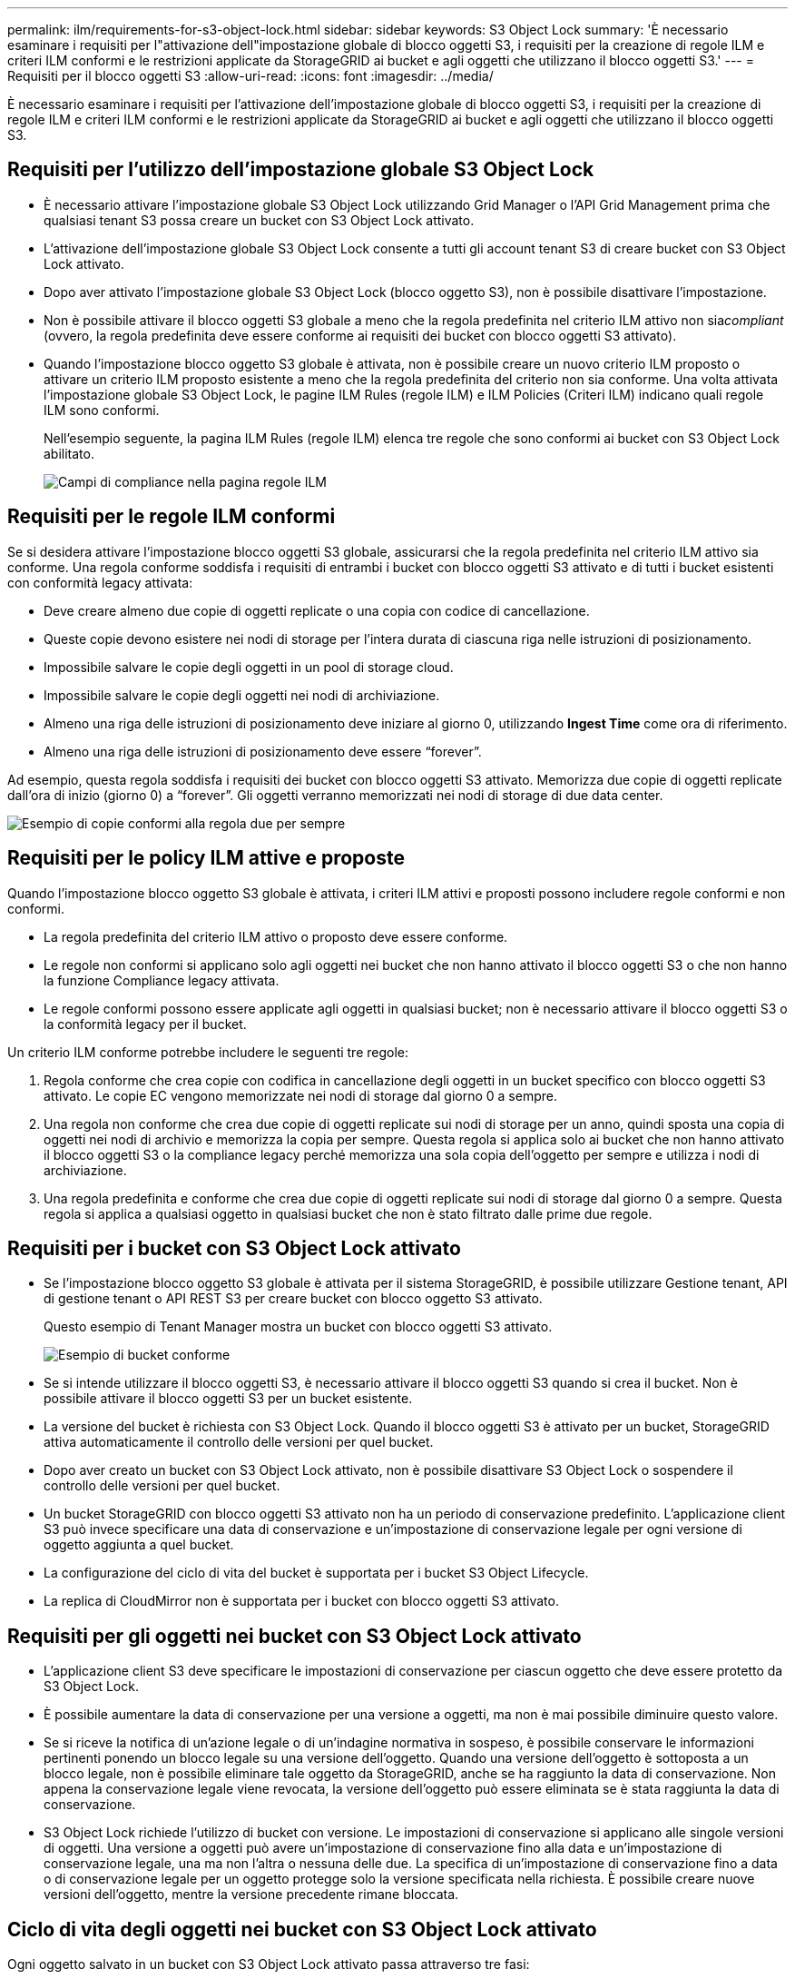 ---
permalink: ilm/requirements-for-s3-object-lock.html 
sidebar: sidebar 
keywords: S3 Object Lock 
summary: 'È necessario esaminare i requisiti per l"attivazione dell"impostazione globale di blocco oggetti S3, i requisiti per la creazione di regole ILM e criteri ILM conformi e le restrizioni applicate da StorageGRID ai bucket e agli oggetti che utilizzano il blocco oggetti S3.' 
---
= Requisiti per il blocco oggetti S3
:allow-uri-read: 
:icons: font
:imagesdir: ../media/


[role="lead"]
È necessario esaminare i requisiti per l'attivazione dell'impostazione globale di blocco oggetti S3, i requisiti per la creazione di regole ILM e criteri ILM conformi e le restrizioni applicate da StorageGRID ai bucket e agli oggetti che utilizzano il blocco oggetti S3.



== Requisiti per l'utilizzo dell'impostazione globale S3 Object Lock

* È necessario attivare l'impostazione globale S3 Object Lock utilizzando Grid Manager o l'API Grid Management prima che qualsiasi tenant S3 possa creare un bucket con S3 Object Lock attivato.
* L'attivazione dell'impostazione globale S3 Object Lock consente a tutti gli account tenant S3 di creare bucket con S3 Object Lock attivato.
* Dopo aver attivato l'impostazione globale S3 Object Lock (blocco oggetto S3), non è possibile disattivare l'impostazione.
* Non è possibile attivare il blocco oggetti S3 globale a meno che la regola predefinita nel criterio ILM attivo non sia__compliant__ (ovvero, la regola predefinita deve essere conforme ai requisiti dei bucket con blocco oggetti S3 attivato).
* Quando l'impostazione blocco oggetto S3 globale è attivata, non è possibile creare un nuovo criterio ILM proposto o attivare un criterio ILM proposto esistente a meno che la regola predefinita del criterio non sia conforme. Una volta attivata l'impostazione globale S3 Object Lock, le pagine ILM Rules (regole ILM) e ILM Policies (Criteri ILM) indicano quali regole ILM sono conformi.
+
Nell'esempio seguente, la pagina ILM Rules (regole ILM) elenca tre regole che sono conformi ai bucket con S3 Object Lock abilitato.

+
image::../media/compliance_fields_on_ilm_rules_page.png[Campi di compliance nella pagina regole ILM]





== Requisiti per le regole ILM conformi

Se si desidera attivare l'impostazione blocco oggetti S3 globale, assicurarsi che la regola predefinita nel criterio ILM attivo sia conforme. Una regola conforme soddisfa i requisiti di entrambi i bucket con blocco oggetti S3 attivato e di tutti i bucket esistenti con conformità legacy attivata:

* Deve creare almeno due copie di oggetti replicate o una copia con codice di cancellazione.
* Queste copie devono esistere nei nodi di storage per l'intera durata di ciascuna riga nelle istruzioni di posizionamento.
* Impossibile salvare le copie degli oggetti in un pool di storage cloud.
* Impossibile salvare le copie degli oggetti nei nodi di archiviazione.
* Almeno una riga delle istruzioni di posizionamento deve iniziare al giorno 0, utilizzando *Ingest Time* come ora di riferimento.
* Almeno una riga delle istruzioni di posizionamento deve essere "`forever`".


Ad esempio, questa regola soddisfa i requisiti dei bucket con blocco oggetti S3 attivato. Memorizza due copie di oggetti replicate dall'ora di inizio (giorno 0) a "`forever`". Gli oggetti verranno memorizzati nei nodi di storage di due data center.

image::../media/compliant_rule_two_copies_forever.png[Esempio di copie conformi alla regola due per sempre]



== Requisiti per le policy ILM attive e proposte

Quando l'impostazione blocco oggetto S3 globale è attivata, i criteri ILM attivi e proposti possono includere regole conformi e non conformi.

* La regola predefinita del criterio ILM attivo o proposto deve essere conforme.
* Le regole non conformi si applicano solo agli oggetti nei bucket che non hanno attivato il blocco oggetti S3 o che non hanno la funzione Compliance legacy attivata.
* Le regole conformi possono essere applicate agli oggetti in qualsiasi bucket; non è necessario attivare il blocco oggetti S3 o la conformità legacy per il bucket.


Un criterio ILM conforme potrebbe includere le seguenti tre regole:

. Regola conforme che crea copie con codifica in cancellazione degli oggetti in un bucket specifico con blocco oggetti S3 attivato. Le copie EC vengono memorizzate nei nodi di storage dal giorno 0 a sempre.
. Una regola non conforme che crea due copie di oggetti replicate sui nodi di storage per un anno, quindi sposta una copia di oggetti nei nodi di archivio e memorizza la copia per sempre. Questa regola si applica solo ai bucket che non hanno attivato il blocco oggetti S3 o la compliance legacy perché memorizza una sola copia dell'oggetto per sempre e utilizza i nodi di archiviazione.
. Una regola predefinita e conforme che crea due copie di oggetti replicate sui nodi di storage dal giorno 0 a sempre. Questa regola si applica a qualsiasi oggetto in qualsiasi bucket che non è stato filtrato dalle prime due regole.




== Requisiti per i bucket con S3 Object Lock attivato

* Se l'impostazione blocco oggetto S3 globale è attivata per il sistema StorageGRID, è possibile utilizzare Gestione tenant, API di gestione tenant o API REST S3 per creare bucket con blocco oggetto S3 attivato.
+
Questo esempio di Tenant Manager mostra un bucket con blocco oggetti S3 attivato.

+
image::../media/compliant_bucket.png[Esempio di bucket conforme]

* Se si intende utilizzare il blocco oggetti S3, è necessario attivare il blocco oggetti S3 quando si crea il bucket. Non è possibile attivare il blocco oggetti S3 per un bucket esistente.
* La versione del bucket è richiesta con S3 Object Lock. Quando il blocco oggetti S3 è attivato per un bucket, StorageGRID attiva automaticamente il controllo delle versioni per quel bucket.
* Dopo aver creato un bucket con S3 Object Lock attivato, non è possibile disattivare S3 Object Lock o sospendere il controllo delle versioni per quel bucket.
* Un bucket StorageGRID con blocco oggetti S3 attivato non ha un periodo di conservazione predefinito. L'applicazione client S3 può invece specificare una data di conservazione e un'impostazione di conservazione legale per ogni versione di oggetto aggiunta a quel bucket.
* La configurazione del ciclo di vita del bucket è supportata per i bucket S3 Object Lifecycle.
* La replica di CloudMirror non è supportata per i bucket con blocco oggetti S3 attivato.




== Requisiti per gli oggetti nei bucket con S3 Object Lock attivato

* L'applicazione client S3 deve specificare le impostazioni di conservazione per ciascun oggetto che deve essere protetto da S3 Object Lock.
* È possibile aumentare la data di conservazione per una versione a oggetti, ma non è mai possibile diminuire questo valore.
* Se si riceve la notifica di un'azione legale o di un'indagine normativa in sospeso, è possibile conservare le informazioni pertinenti ponendo un blocco legale su una versione dell'oggetto. Quando una versione dell'oggetto è sottoposta a un blocco legale, non è possibile eliminare tale oggetto da StorageGRID, anche se ha raggiunto la data di conservazione. Non appena la conservazione legale viene revocata, la versione dell'oggetto può essere eliminata se è stata raggiunta la data di conservazione.
* S3 Object Lock richiede l'utilizzo di bucket con versione. Le impostazioni di conservazione si applicano alle singole versioni di oggetti. Una versione a oggetti può avere un'impostazione di conservazione fino alla data e un'impostazione di conservazione legale, una ma non l'altra o nessuna delle due. La specifica di un'impostazione di conservazione fino a data o di conservazione legale per un oggetto protegge solo la versione specificata nella richiesta. È possibile creare nuove versioni dell'oggetto, mentre la versione precedente rimane bloccata.




== Ciclo di vita degli oggetti nei bucket con S3 Object Lock attivato

Ogni oggetto salvato in un bucket con S3 Object Lock attivato passa attraverso tre fasi:

. *Acquisizione oggetto*
+
** Quando si aggiunge una versione dell'oggetto a un bucket con S3 Object Lock attivato, l'applicazione client S3 può specificare facoltativamente le impostazioni di conservazione per l'oggetto (conservazione fino alla data, conservazione legale o entrambe). StorageGRID genera quindi metadati per l'oggetto, che includono un UUID (Unique Object Identifier) e la data e l'ora di acquisizione.
** Dopo l'acquisizione di una versione a oggetti con impostazioni di conservazione, i relativi dati e i metadati S3 definiti dall'utente non possono essere modificati.
** StorageGRID memorizza i metadati dell'oggetto indipendentemente dai dati dell'oggetto. Conserva tre copie di tutti i metadati degli oggetti in ogni sito.


. *Conservazione degli oggetti*
+
** StorageGRID memorizza più copie dell'oggetto. Il numero e il tipo esatti di copie e le posizioni di storage sono determinati dalle regole conformi nel criterio ILM attivo.


. *Eliminazione di oggetti*
+
** È possibile eliminare un oggetto una volta raggiunta la data di conservazione.
** Non è possibile eliminare un oggetto sottoposto a conservazione a fini giudiziari.




.Informazioni correlate
link:../tenant/index.html["Utilizzare un account tenant"]

link:../s3/index.html["Utilizzare S3"]

link:comparing-s3-object-lock-to-legacy-compliance.html["Confronto tra blocco oggetti S3 e conformità legacy"]

link:example-7-compliant-ilm-policy-for-s3-object-lock.html["Esempio 7: Policy ILM conforme per il blocco oggetti S3"]

link:../audit/index.html["Esaminare i registri di audit"]
